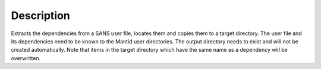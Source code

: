.. algorithm::

.. summary::

.. alias::

.. properties::

Description
-----------

Extracts the dependencies from a SANS user file, locates them and copies them to a target directory. The user file and its dependencies need to be known to the Mantid user directories. The output directory needs to exist and will not be created automatically. Note that items in the target directory which have the same name as a dependency will be overwritten.

.. categories::

.. sourcelink::
